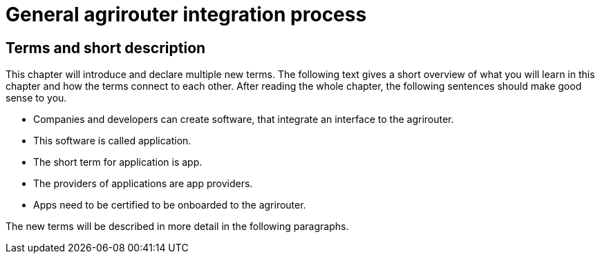 = General agrirouter integration process

== Terms and short description

This chapter will introduce and declare multiple new terms. The following text gives a short overview of what you will learn in this chapter and how the terms connect to each other. After reading the whole chapter, the following sentences should make good sense to you.

====

[square]

* Companies and developers can create software, that integrate an interface to the agrirouter.

* This software is called application.

* The short term for application is app.

* The providers of applications are app providers.

* Apps need to be certified to be onboarded to the agrirouter.

====

The new terms will be described in more detail in the following paragraphs.
